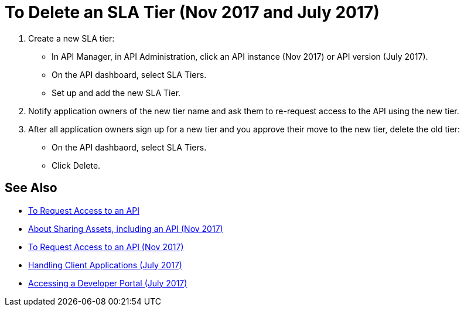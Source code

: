 = To Delete an SLA Tier (Nov 2017 and July 2017)

. Create a new SLA tier:
* In API Manager, in API Administration, click an API instance (Nov 2017) or API version (July 2017).
* On the API dashboard, select SLA Tiers.
* Set up and add the new SLA Tier.
. Notify application owners of the new tier name and ask them to re-request access to the API using the new tier.  
. After all application owners sign up for a new tier and you approve their move to the new tier, delete the old tier: 
* On the API dashbaord, select SLA Tiers. 
* Click Delete.

== See Also

* link:/anypoint-exchange/to-request-access[To Request Access to an API]
* link:/anypoint-exchange/about-sharing-assets[About Sharing Assets, including an API (Nov 2017)]
* link:/anypoint-exchange/to-request-access[To Request Access to an API (Nov 2017)]
* link:/api-manager/browsing-and-accessing-apis[Handling Client Applications (July 2017)]
* link:/api-manager/browsing-and-accessing-apis#accessing-a-developer-portal[Accessing a Developer Portal (July 2017)]

